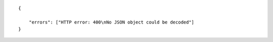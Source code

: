 .. highlight:: json

::

    {

        "errors": ["HTTP error: 400\nNo JSON object could be decoded"]
    }
